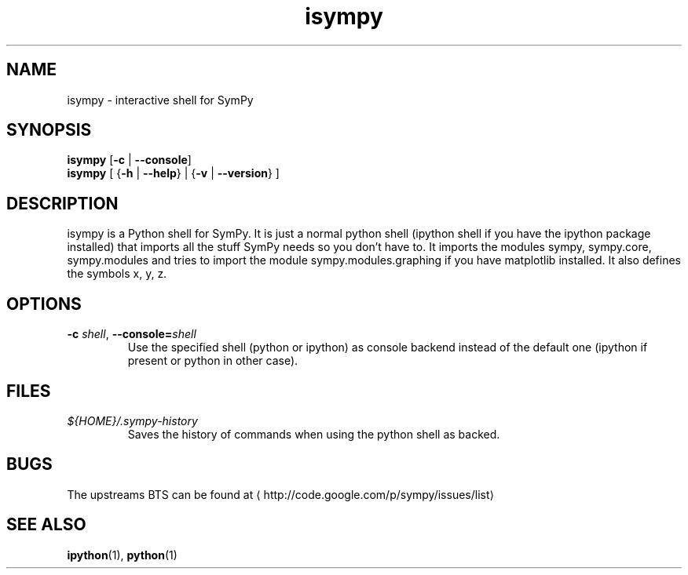 .\" -*- coding: us-ascii -*-
.if \n(.g .ds T< \\FC
.if \n(.g .ds T> \\F[\n[.fam]]
.de URL
\\$2 \(la\\$1\(ra\\$3
..
.if \n(.g .mso www.tmac
.TH isympy 1 2007-04-12 "" ""
.SH NAME
isympy \- interactive shell for SymPy
.SH SYNOPSIS
'nh
.fi
.ad l
\fBisympy\fR \kx
.if (\nx>(\n(.l/2)) .nr x (\n(.l/5)
'in \n(.iu+\nxu
[\fB-c\fR | \fB--console\fR]
'in \n(.iu-\nxu
.ad b
'hy
'nh
.fi
.ad l
\fBisympy\fR \kx
.if (\nx>(\n(.l/2)) .nr x (\n(.l/5)
'in \n(.iu+\nxu
[
{\fB-h\fR | \fB--help\fR}
| 
{\fB-v\fR | \fB--version\fR}
]
'in \n(.iu-\nxu
.ad b
'hy
.SH DESCRIPTION
isympy is a Python shell for SymPy. It is just a normal python shell (ipython shell if you have the ipython package installed) that imports
all the stuff SymPy needs so you don't have to. It imports the modules sympy, sympy.core, sympy.modules and tries to import the module 
sympy.modules.graphing if you have matplotlib installed. It also defines the symbols x, y, z. 
.SH OPTIONS
.TP 
\*(T<\fB\-c \fR\*(T>\fIshell\fR, \*(T<\fB\-\-console=\fR\*(T>\fIshell\fR
Use the specified shell (python or ipython) as console backend instead of the default one (ipython if present or python in other case).
.SH FILES
.TP 
\*(T<\fI${HOME}/.sympy\-history\fR\*(T>
Saves the history of commands when using the python shell as backed.
.SH BUGS
The upstreams BTS can be found at \(lahttp://code.google.com/p/sympy/issues/list\(ra
.SH "SEE ALSO"
\fBipython\fR(1), \fBpython\fR(1)
